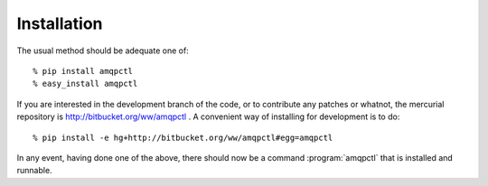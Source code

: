 Installation
------------

The usual method should be adequate one of::

    % pip install amqpctl
    % easy_install amqpctl

If you are interested in the development branch of the code, or to contribute
any patches or whatnot, the mercurial repository is
http://bitbucket.org/ww/amqpctl . A convenient way of installing for development
is to do::

   % pip install -e hg+http://bitbucket.org/ww/amqpctl#egg=amqpctl

In any event, having done one of the above, there should now be 
a command :program:`amqpctl` that is installed and runnable.